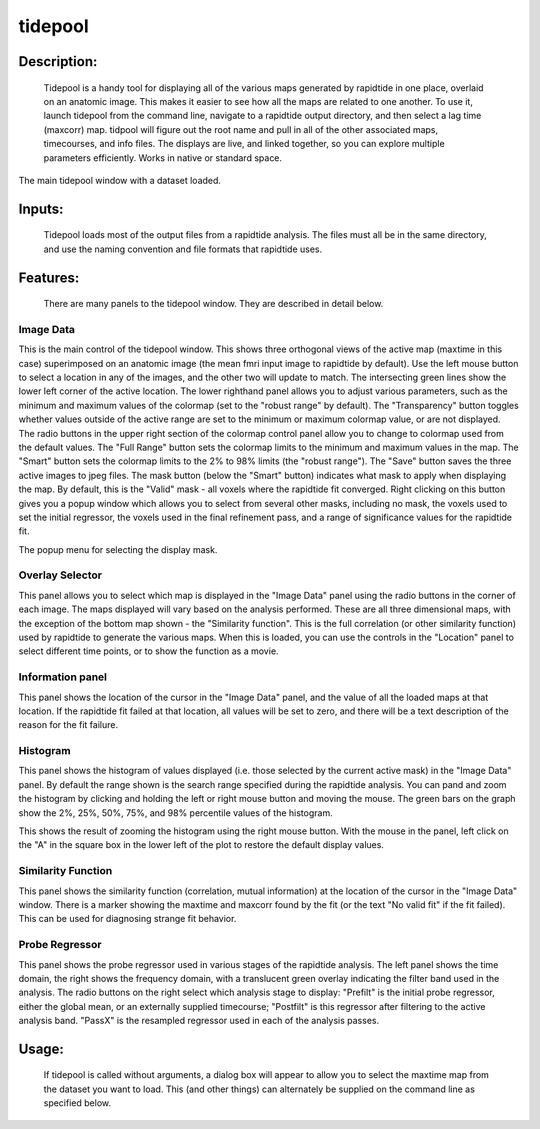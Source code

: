 tidepool
--------

Description:
^^^^^^^^^^^^
	Tidepool is a handy tool for displaying all of the various maps generated by rapidtide in one place, overlaid on an anatomic image.  This makes it easier to see how all the maps are related to one another.  To use it, launch tidepool from the command line, navigate to a rapidtide output directory, and then select a lag time (maxcorr) map.  tidpool will figure out the root name and pull in all of the other associated maps, timecourses, and info files.  The displays are live, and linked together, so you can explore multiple parameters efficiently.  Works in native or standard space.

.. image:: images/tidepool_overview.jpg
   :align: center


The main tidepool window with a dataset loaded.


Inputs:
^^^^^^^
        Tidepool loads most of the output files from a rapidtide analysis.  The files must all be in the same directory, and use the naming convention and file formats that rapidtide uses.

Features:
^^^^^^^^^
        There are many panels to the tidepool window.  They are described in detail below.


Image Data
""""""""""
.. image:: images/tidepool_orthoimage.jpg
   :align: center


This is the main control of the tidepool window.  This shows three orthogonal views of the active map (maxtime in this case) superimposed on an anatomic image (the mean fmri input image to rapidtide by default).  Use the left mouse button to select a location in any of the images, and the other two will update to match.  The intersecting green lines show the lower left corner of the active location.  The lower righthand panel allows you to adjust various parameters, such as the minimum and maximum values of the colormap (set to the "robust range" by default). The "Transparency" button toggles whether values outside of the active range are set to the minimum or maximum colormap value, or are not displayed.  The radio buttons in the upper right section of the colormap control panel allow you to change to colormap used from the default values.  The "Full Range" button sets the colormap limits to the minimum and maximum values in the map.  The "Smart" button sets the colormap limits to the 2% to 98% limits (the "robust range").  The "Save" button saves the three active images to jpeg files.  The mask button (below the "Smart" button) indicates what mask to apply when displaying the map.  By default, this is the "Valid" mask - all voxels where the rapidtide fit converged.  Right clicking on this button gives you a popup window which allows you to select from several other masks, including no mask, the voxels used to set the initial regressor, the voxels used in the final refinement pass, and a range of significance values for the rapidtide fit.


.. image:: images/tidepool_maskselect.jpg
   :align: center


The popup menu for selecting the display mask.


Overlay Selector
""""""""""""""""
.. image:: images/tidepool_overlayselector.jpg
   :align: center


This panel allows you to select which map is displayed in the "Image Data" panel using the radio buttons in the corner of each image.  The maps displayed will vary based on the analysis performed.  These are all three dimensional maps, with the exception of the bottom map shown - the "Similarity function".  This is the full correlation (or other similarity function) used by rapidtide to generate the various maps.  When this is loaded, you can use the controls in the "Location" panel to select different time points, or to show the function as a movie.


Information panel
"""""""""""""""""
.. image:: images/tidepool_information.jpg
   :align: center


This panel shows the location of the cursor in the "Image Data" panel, and the value of all the loaded maps at that location.  If the rapidtide fit failed at that location, all values will be set to zero, and there will be a text description of the reason for the fit failure.


Histogram
"""""""""
.. image:: images/tidepool_overlayhistogram.jpg
   :align: center


This panel shows the histogram of values displayed (i.e. those selected by the current active mask) in the "Image Data" panel.  By default the range shown is the search range specified during the rapidtide analysis.  You can pand and zoom the histogram by clicking and holding the left or right mouse button and moving the mouse.  The green bars on the graph show the 2%, 25%, 50%, 75%, and 98% percentile values of the histogram.


.. image:: images/tidepool_histogramzoomed.jpg
   :align: center


This shows the result of zooming the histogram using the right mouse button.  With the mouse in the panel, left click on the "A" in the square box in the lower left of the plot to restore the default display values.


Similarity Function
"""""""""""""""""""
.. image:: images/tidepool_similarityfunction.jpg
   :align: center


This panel shows the similarity function (correlation, mutual information) at the location of the cursor in the "Image Data" window.  There is a marker showing the maxtime and maxcorr found by the fit (or the text "No valid fit" if the fit failed).  This can be used for diagnosing strange fit behavior.


Probe Regressor
"""""""""""""""
.. image:: /images/tidepool_proberegressor.jpg
   :align: center


This panel shows the probe regressor used in various stages of the rapidtide analysis.  The left panel shows the time domain, the right shows the frequency domain, with a translucent green overlay indicating the filter band used in the analysis. The radio buttons on the right select which analysis stage to display: "Prefilt" is the initial probe regressor, either the global mean, or an externally supplied timecourse; "Postfilt" is this regressor after filtering to the active analysis band.  "PassX" is the resampled regressor used in each of the analysis passes.



Usage:
^^^^^^
    If tidepool is called without arguments, a dialog box will appear to allow you to select the maxtime map from the dataset you want to load.  This (and other things) can alternately be supplied on the command line as specified below.


.. argparse::
   :ref: rapidtide.workflows.tidepool._get_parser
   :prog: tidepool
   :func: _get_parser

